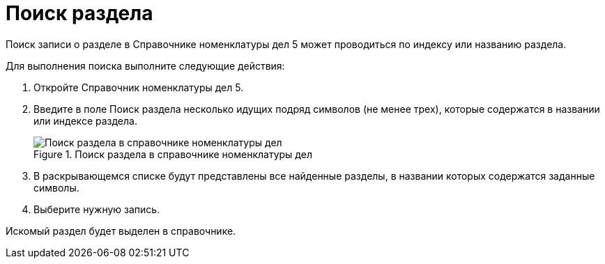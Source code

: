 = Поиск раздела

Поиск записи о разделе в Справочнике номенклатуры дел 5 может проводиться по индексу или названию раздела.

Для выполнения поиска выполните следующие действия:

[arabic]
. Откройте Справочник номенклатуры дел 5.
. Введите в поле Поиск раздела несколько идущих подряд символов (не менее трех), которые содержатся в названии или индексе раздела.
+
image::Searchc_Section_Range_of_cases.png[Поиск раздела в справочнике номенклатуры дел,title="Поиск раздела в справочнике номенклатуры дел"]
. В раскрывающемся списке будут представлены все найденные разделы, в названии которых содержатся заданные символы.
. Выберите нужную запись.

Искомый раздел будет выделен в справочнике.
